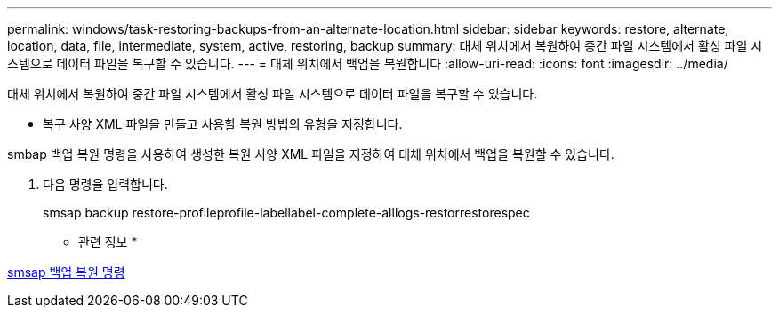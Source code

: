 ---
permalink: windows/task-restoring-backups-from-an-alternate-location.html 
sidebar: sidebar 
keywords: restore, alternate, location, data, file, intermediate, system, active, restoring, backup 
summary: 대체 위치에서 복원하여 중간 파일 시스템에서 활성 파일 시스템으로 데이터 파일을 복구할 수 있습니다. 
---
= 대체 위치에서 백업을 복원합니다
:allow-uri-read: 
:icons: font
:imagesdir: ../media/


[role="lead"]
대체 위치에서 복원하여 중간 파일 시스템에서 활성 파일 시스템으로 데이터 파일을 복구할 수 있습니다.

* 복구 사양 XML 파일을 만들고 사용할 복원 방법의 유형을 지정합니다.


smbap 백업 복원 명령을 사용하여 생성한 복원 사양 XML 파일을 지정하여 대체 위치에서 백업을 복원할 수 있습니다.

. 다음 명령을 입력합니다.
+
smsap backup restore-profileprofile-labellabel-complete-alllogs-restorrestorespec



* 관련 정보 *

xref:reference-the-smosmsapbackup-restore-command.adoc[smsap 백업 복원 명령]
